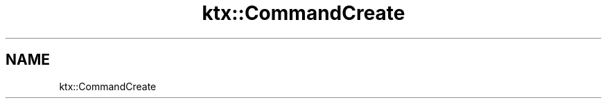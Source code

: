 .TH "ktx::CommandCreate" 1 "Wed Mar 20 2024 15:46:14" "Version 4.3.2" "KTX Tools Reference" \" -*- nroff -*-
.ad l
.nh
.SH NAME
ktx::CommandCreate
